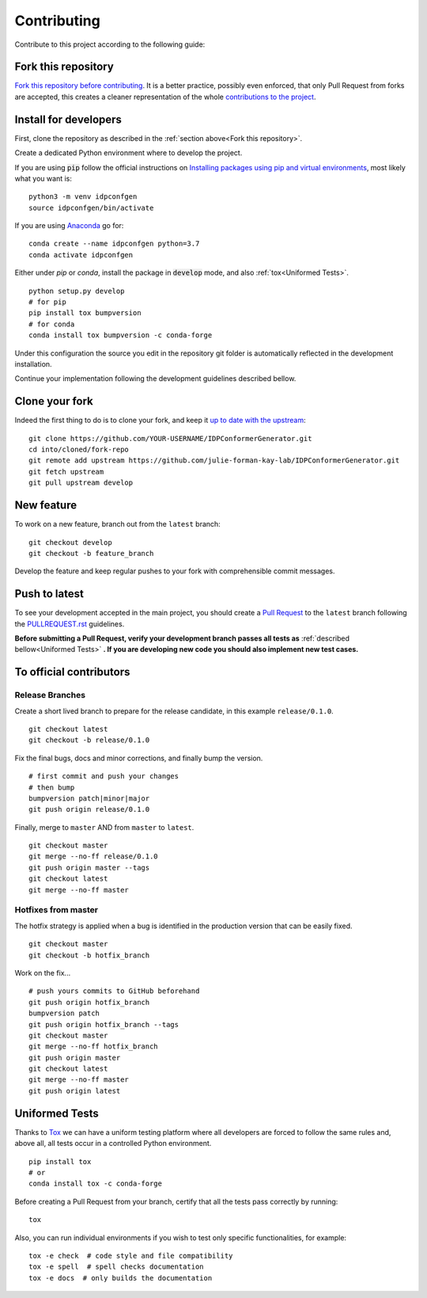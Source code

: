 Contributing
============

Contribute to this project according to the following guide:

Fork this repository
--------------------

`Fork this repository before contributing`_. It is a better practice, possibly even enforced, that only Pull Request from forks are accepted, this creates a cleaner representation of the whole `contributions to the project`_.

Install for developers
----------------------

First, clone the repository as described in the :ref:`section above<Fork this repository>`.

Create a dedicated Python environment where to develop the project.

If you are using :code:`pip` follow the official instructions on `Installing packages using pip and virtual environments`_, most likely what you want is:

::

    python3 -m venv idpconfgen
    source idpconfgen/bin/activate

If you are using `Anaconda`_ go for:

::

    conda create --name idpconfgen python=3.7
    conda activate idpconfgen

Either under *pip* or *conda*, install the package in :code:`develop` mode, and also :ref:`tox<Uniformed Tests>`.

::

    python setup.py develop
    # for pip
    pip install tox bumpversion
    # for conda
    conda install tox bumpversion -c conda-forge

Under this configuration the source you edit in the repository git folder is automatically reflected in the development installation.

Continue your implementation following the development guidelines described bellow.

Clone your fork
---------------

Indeed the first thing to do is to clone your fork, and keep it `up to date with the upstream`_:

::

    git clone https://github.com/YOUR-USERNAME/IDPConformerGenerator.git
    cd into/cloned/fork-repo
    git remote add upstream https://github.com/julie-forman-kay-lab/IDPConformerGenerator.git
    git fetch upstream
    git pull upstream develop

New feature
-----------

To work on a new feature, branch out from the ``latest`` branch:

::
    
    git checkout develop
    git checkout -b feature_branch

Develop the feature and keep regular pushes to your fork with comprehensible commit messages.

Push to latest
--------------

To see your development accepted in the main project, you should create a `Pull Request`_ to the ``latest`` branch following the `PULLREQUEST.rst`_ guidelines.

**Before submitting a Pull Request, verify your development branch passes all tests as** :ref:`described bellow<Uniformed Tests>` **. If you are developing new code you should also implement new test cases.**


To official contributors
------------------------

Release Branches
~~~~~~~~~~~~~~~~

Create a short lived branch to prepare for the release candidate, in this example ``release/0.1.0``.

::
    
    git checkout latest
    git checkout -b release/0.1.0

Fix the final bugs, docs and minor corrections, and finally bump the version.

::
    
    # first commit and push your changes
    # then bump
    bumpversion patch|minor|major
    git push origin release/0.1.0

Finally, merge to ``master`` AND from ``master`` to ``latest``.

::
    
    git checkout master
    git merge --no-ff release/0.1.0
    git push origin master --tags
    git checkout latest
    git merge --no-ff master

Hotfixes from master
~~~~~~~~~~~~~~~~~~~~

The hotfix strategy is applied when a bug is identified in the production version that can be easily fixed.

::
    
    git checkout master
    git checkout -b hotfix_branch

Work on the fix...

::

    # push yours commits to GitHub beforehand
    git push origin hotfix_branch  
    bumpversion patch
    git push origin hotfix_branch --tags
    git checkout master
    git merge --no-ff hotfix_branch
    git push origin master
    git checkout latest
    git merge --no-ff master 
    git push origin latest


Uniformed Tests
---------------

Thanks to `Tox`_ we can have a uniform testing platform where all developers are forced to follow the same rules and, above all, all tests occur in a controlled Python environment.

::

    pip install tox
    # or
    conda install tox -c conda-forge


Before creating a Pull Request from your branch, certify that all the tests pass correctly by running:

::
    
    tox

Also, you can run individual environments if you wish to test only specific functionalities, for example:

::
    
    tox -e check  # code style and file compatibility
    tox -e spell  # spell checks documentation
    tox -e docs  # only builds the documentation




.. _read further about src layout: https://python-project-skeleton.readthedocs.io/en/latest/configuration.html#project-layout
.. _Tox: https://tox.readthedocs.io/en/latest/install.html
.. _Fork this repository before contributing: https://github.com/julie-forman-kay-lab/IDPConformerGenerator/network/members
.. _up to date with the upstream: https://gist.github.com/CristinaSolana/1885435
.. _contributions to the project: https://github.com/julie-forman-kay-lab/IDPConformerGenerator/network
.. _Gitflow Workflow: https://www.atlassian.com/git/tutorials/comparing-workflows/gitflow-workflow
.. _Pull Request: https://github.com/julie-forman-kay-lab/IDPConformerGenerator/pulls
.. _PULLREQUEST.rst: https://github.com/julie-forman-kay-lab/IDPConformerGenerator/blob/develop/PULLREQUEST.rst
.. _1: https://git-scm.com/docs/git-merge#Documentation/git-merge.txt---no-ff
.. _2: https://stackoverflow.com/questions/9069061/what-is-the-difference-between-git-merge-and-git-merge-no-ff
.. _bumpversion: https://pypi.org/project/bumpversion/
.. _versioneer: https://github.com/warner/python-versioneer
.. _Installing packages using pip and virtual environments: https://packaging.python.org/guides/installing-using-pip-and-virtual-environments/#creating-a-virtual-environment
.. _Anaconda: https://www.anaconda.com/
